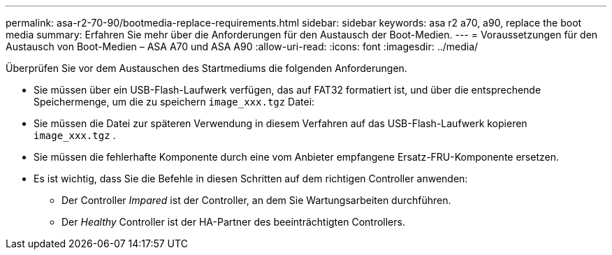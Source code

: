 ---
permalink: asa-r2-70-90/bootmedia-replace-requirements.html 
sidebar: sidebar 
keywords: asa r2 a70, a90, replace the boot media 
summary: Erfahren Sie mehr über die Anforderungen für den Austausch der Boot-Medien. 
---
= Voraussetzungen für den Austausch von Boot-Medien – ASA A70 und ASA A90
:allow-uri-read: 
:icons: font
:imagesdir: ../media/


[role="lead"]
Überprüfen Sie vor dem Austauschen des Startmediums die folgenden Anforderungen.

* Sie müssen über ein USB-Flash-Laufwerk verfügen, das auf FAT32 formatiert ist, und über die entsprechende Speichermenge, um die zu speichern `image_xxx.tgz` Datei:
* Sie müssen die Datei zur späteren Verwendung in diesem Verfahren auf das USB-Flash-Laufwerk kopieren `image_xxx.tgz` .
* Sie müssen die fehlerhafte Komponente durch eine vom Anbieter empfangene Ersatz-FRU-Komponente ersetzen.
* Es ist wichtig, dass Sie die Befehle in diesen Schritten auf dem richtigen Controller anwenden:
+
** Der Controller _Impared_ ist der Controller, an dem Sie Wartungsarbeiten durchführen.
** Der _Healthy_ Controller ist der HA-Partner des beeinträchtigten Controllers.



